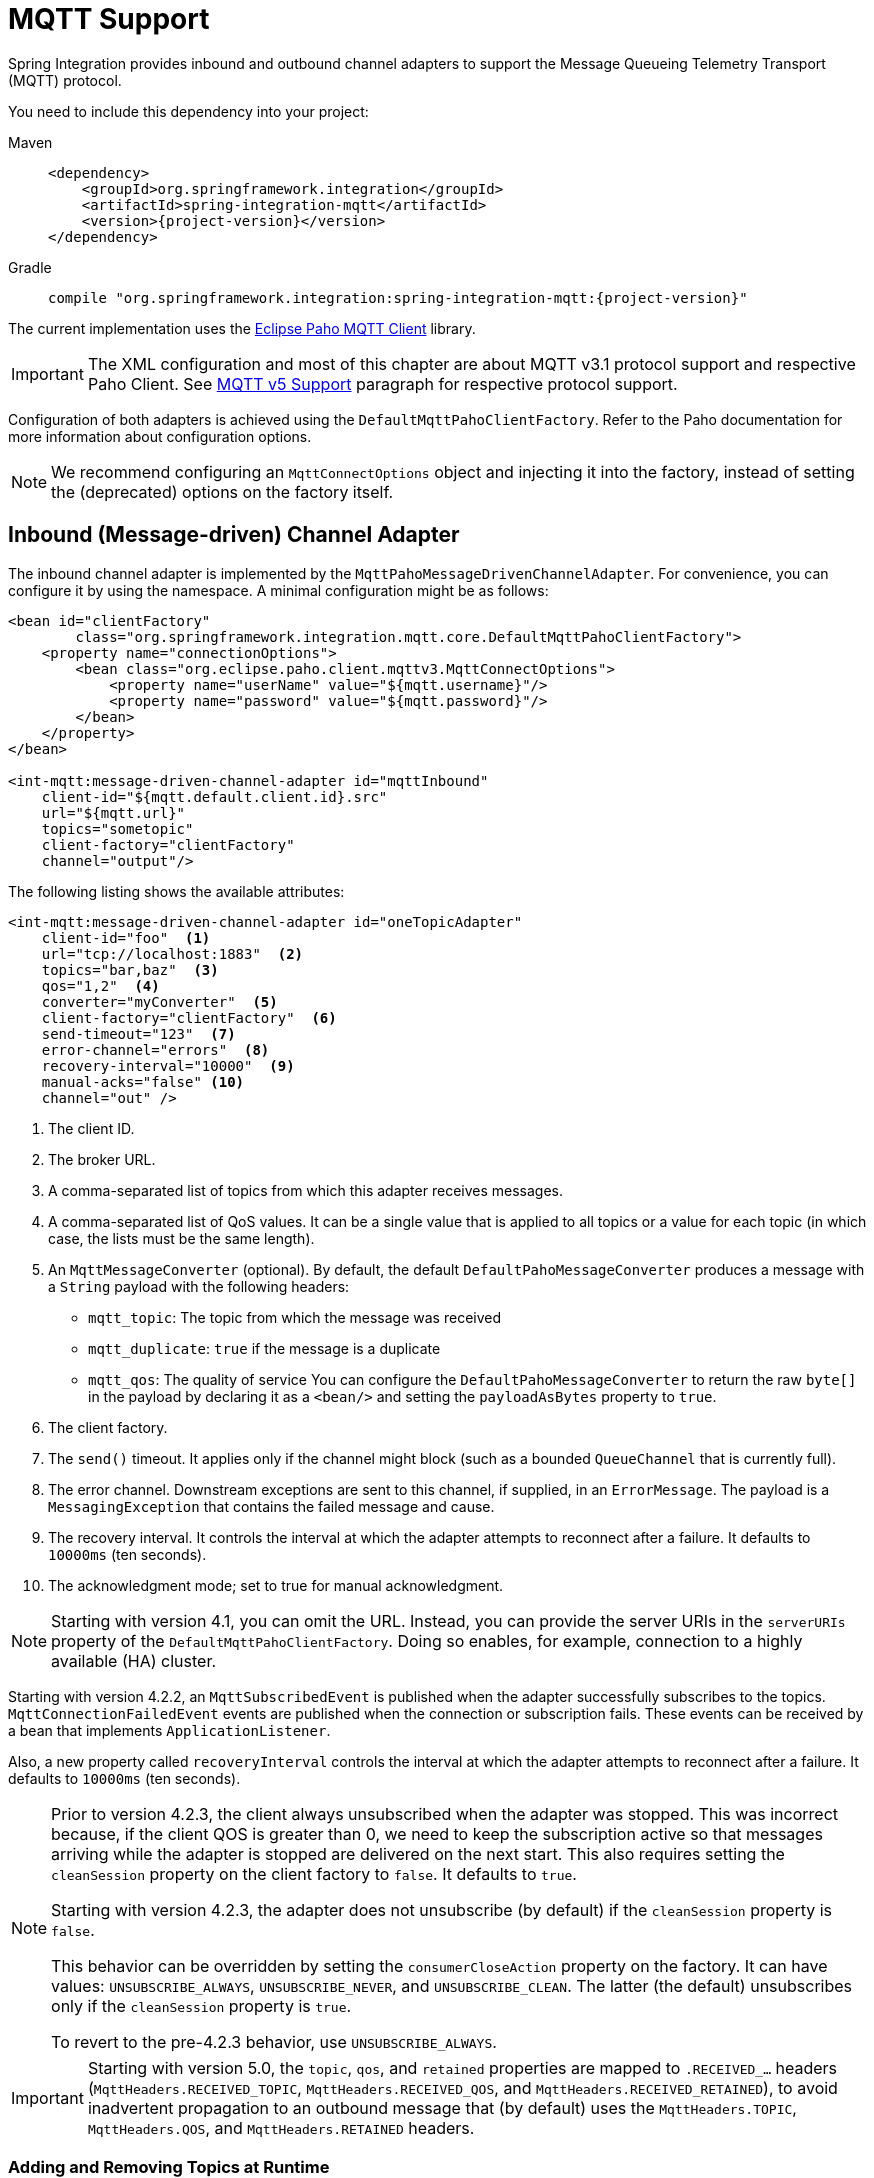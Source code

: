 [[mqtt]]
= MQTT Support

Spring Integration provides inbound and outbound channel adapters to support the Message Queueing Telemetry Transport (MQTT) protocol.

You need to include this dependency into your project:

[tabs]
======
Maven::
+
[source, xml, subs="normal", role="primary"]
----
<dependency>
    <groupId>org.springframework.integration</groupId>
    <artifactId>spring-integration-mqtt</artifactId>
    <version>{project-version}</version>
</dependency>
----

Gradle::
+
[source, groovy, subs="normal", role="secondary"]
----
compile "org.springframework.integration:spring-integration-mqtt:{project-version}"
----
======

The current implementation uses the https://www.eclipse.org/paho/[Eclipse Paho MQTT Client] library.

IMPORTANT: The XML configuration and most of this chapter are about MQTT v3.1 protocol support and respective Paho Client.
See xref:mqtt.adoc#mqtt-v5[MQTT v5 Support] paragraph for respective protocol support.

Configuration of both adapters is achieved using the `DefaultMqttPahoClientFactory`.
Refer to the Paho documentation for more information about configuration options.

NOTE: We recommend configuring an `MqttConnectOptions` object and injecting it into the factory, instead of setting the (deprecated) options on the factory itself.

[[mqtt-inbound]]
== Inbound (Message-driven) Channel Adapter

The inbound channel adapter is implemented by the `MqttPahoMessageDrivenChannelAdapter`.
For convenience, you can configure it by using the namespace.
A minimal configuration might be as follows:

[source,xml]
----
<bean id="clientFactory"
        class="org.springframework.integration.mqtt.core.DefaultMqttPahoClientFactory">
    <property name="connectionOptions">
        <bean class="org.eclipse.paho.client.mqttv3.MqttConnectOptions">
            <property name="userName" value="${mqtt.username}"/>
            <property name="password" value="${mqtt.password}"/>
        </bean>
    </property>
</bean>

<int-mqtt:message-driven-channel-adapter id="mqttInbound"
    client-id="${mqtt.default.client.id}.src"
    url="${mqtt.url}"
    topics="sometopic"
    client-factory="clientFactory"
    channel="output"/>
----

The following listing shows the available attributes:

[source,xml]
----
<int-mqtt:message-driven-channel-adapter id="oneTopicAdapter"
    client-id="foo"  <1>
    url="tcp://localhost:1883"  <2>
    topics="bar,baz"  <3>
    qos="1,2"  <4>
    converter="myConverter"  <5>
    client-factory="clientFactory"  <6>
    send-timeout="123"  <7>
    error-channel="errors"  <8>
    recovery-interval="10000"  <9>
    manual-acks="false" <10>
    channel="out" />
----

<1> The client ID.
<2> The broker URL.
<3> A comma-separated list of topics from which this adapter receives messages.
<4> A comma-separated list of QoS values.
It can be a single value that is applied to all topics or a value for each topic (in which case, the lists must be the same length).
<5> An `MqttMessageConverter` (optional).
By default, the default `DefaultPahoMessageConverter` produces a message with a `String` payload with the following headers:
* `mqtt_topic`: The topic from which the message was received
* `mqtt_duplicate`: `true` if the message is a duplicate
* `mqtt_qos`: The quality of service
You can configure the `DefaultPahoMessageConverter` to return the raw `byte[]` in the payload by declaring it as a `<bean/>` and setting the `payloadAsBytes` property to `true`.
<6> The client factory.
<7> The `send()` timeout.
It applies only if the channel might block (such as a bounded `QueueChannel` that is currently full).
<8> The error channel.
Downstream exceptions are sent to this channel, if supplied, in an `ErrorMessage`.
The payload is a `MessagingException` that contains the failed message and cause.
<9> The recovery interval.
It controls the interval at which the adapter attempts to reconnect after a failure.
It defaults to `10000ms` (ten seconds).
<10> The acknowledgment mode; set to true for manual acknowledgment.

NOTE: Starting with version 4.1, you can omit the URL.
Instead, you can provide the server URIs in the `serverURIs` property of the `DefaultMqttPahoClientFactory`.
Doing so enables, for example, connection to a highly available (HA) cluster.

Starting with version 4.2.2, an `MqttSubscribedEvent` is published when the adapter successfully subscribes to the topics.
`MqttConnectionFailedEvent` events are published when the connection or subscription fails.
These events can be received by a bean that implements `ApplicationListener`.

Also, a new property called `recoveryInterval` controls the interval at which the adapter attempts to reconnect after a failure.
It defaults to `10000ms` (ten seconds).

[NOTE]
====
Prior to version 4.2.3, the client always unsubscribed when the adapter was stopped.
This was incorrect because, if the client QOS is greater than 0, we need to keep the subscription active so that messages arriving
while the adapter is stopped are delivered on the next start.
This also requires setting the `cleanSession` property on the client factory to `false`.
It defaults to `true`.

Starting with version 4.2.3, the adapter does not unsubscribe (by default) if the `cleanSession` property is `false`.

This behavior can be overridden by setting the `consumerCloseAction` property on the factory.
It can have values: `UNSUBSCRIBE_ALWAYS`, `UNSUBSCRIBE_NEVER`, and `UNSUBSCRIBE_CLEAN`.
The latter (the default) unsubscribes only if the `cleanSession` property is `true`.

To revert to the pre-4.2.3 behavior, use `UNSUBSCRIBE_ALWAYS`.
====

[IMPORTANT]
====
Starting with version 5.0, the `topic`, `qos`, and `retained` properties are mapped to `.RECEIVED_...` headers (`MqttHeaders.RECEIVED_TOPIC`, `MqttHeaders.RECEIVED_QOS`, and `MqttHeaders.RECEIVED_RETAINED`), to avoid inadvertent propagation to an outbound message that (by default) uses the `MqttHeaders.TOPIC`, `MqttHeaders.QOS`, and `MqttHeaders.RETAINED` headers.
====

[[adding-and-removing-topics-at-runtime]]
=== Adding and Removing Topics at Runtime

Starting with version 4.1, you can programmatically change the topics to which the adapter is subscribed.
Spring Integration provides the  `addTopic()` and `removeTopic()` methods.
When adding topics, you can optionally specify the `QoS` (default: 1).
You can also modify the topics by sending an appropriate message to a `<control-bus/>` with an appropriate payload -- for example: `"myMqttAdapter.addTopic('foo', 1)"`.

Stopping and starting the adapter has no effect on the topic list (it does not revert to the original settings in the configuration).
The changes are not retained beyond the life cycle of the application context.
A new application context reverts to the configured settings.

Changing the topics while the adapter is stopped (or disconnected from the broker) takes effect the next time a connection is established.

[[mqtt-ack-mode]]
=== Manual Acks

Starting with version 5.3, you can set the `manualAcks` property to true.
Often used to asynchronously acknowledge delivery.
When set to `true`, header (`IntegrationMessageHeaderAccessor.ACKNOWLEDGMENT_CALLBACK`) is added to the message with the value being a `SimpleAcknowledgment`.
You must invoke the `acknowledge()` method to complete the delivery.
See the Javadocs for `IMqttClient` `setManualAcks()` and `messageArrivedComplete()` for more information.
For convenience a header accessor is provided:

[source, java]
----
StaticMessageHeaderAccessor.acknowledgment(someMessage).acknowledge();
----

Starting with version `5.2.11`, when the message converter throws an exception or returns `null` from the `MqttMessage` conversion, the `MqttPahoMessageDrivenChannelAdapter` sends an `ErrorMessage` into the `errorChannel`, if provided.
Re-throws this conversion error otherwise into an MQTT client callback.

[[mqtt-ack-mode-java-configuration]]
=== Configuring with Java Configuration

The following Spring Boot application shows an example of how to configure the inbound adapter with Java configuration:

[source, java]
----
@SpringBootApplication
public class MqttJavaApplication {

    public static void main(String[] args) {
        new SpringApplicationBuilder(MqttJavaApplication.class)
                .web(false)
                .run(args);
    }

    @Bean
    public MessageChannel mqttInputChannel() {
        return new DirectChannel();
    }

    @Bean
    public MessageProducer inbound() {
        MqttPahoMessageDrivenChannelAdapter adapter =
                new MqttPahoMessageDrivenChannelAdapter("tcp://localhost:1883", "testClient",
                                                 "topic1", "topic2");
        adapter.setCompletionTimeout(5000);
        adapter.setConverter(new DefaultPahoMessageConverter());
        adapter.setQos(1);
        adapter.setOutputChannel(mqttInputChannel());
        return adapter;
    }

    @Bean
    @ServiceActivator(inputChannel = "mqttInputChannel")
    public MessageHandler handler() {
        return new MessageHandler() {

            @Override
            public void handleMessage(Message<?> message) throws MessagingException {
                System.out.println(message.getPayload());
            }

        };
    }

}
----

[[mqtt-ack-mode-java-dsl]]
=== Configuring with the Java DSL

The following Spring Boot application provides an example of configuring the inbound adapter with the Java DSL:

[source, java]
----
@SpringBootApplication
public class MqttJavaApplication {

    public static void main(String[] args) {
        new SpringApplicationBuilder(MqttJavaApplication.class)
            .web(false)
            .run(args);
    }

    @Bean
    public IntegrationFlow mqttInbound() {
        return IntegrationFlow.from(
                         new MqttPahoMessageDrivenChannelAdapter("tcp://localhost:1883",
                                        "testClient", "topic1", "topic2");)
                .handle(m -> System.out.println(m.getPayload()))
                .get();
    }

}
----

[[mqtt-outbound]]
== Outbound Channel Adapter

The outbound channel adapter is implemented by the `MqttPahoMessageHandler`, which is wrapped in a `ConsumerEndpoint`.
For convenience, you can configure it by using the namespace.

Starting with version 4.1, the adapter supports asynchronous send operations, avoiding blocking until the delivery is confirmed.
You can emit application events to enable applications to confirm delivery if desired.

The following listing shows the attributes available for an outbound channel adapter:

[source,xml]
----
<int-mqtt:outbound-channel-adapter id="withConverter"
    client-id="foo"  <1>
    url="tcp://localhost:1883"  <2>
    converter="myConverter"  <3>
    client-factory="clientFactory"  <4>
    default-qos="1"  <5>
    qos-expression="" <6>
    default-retained="true"  <7>
    retained-expression="" <8>
    default-topic="bar"  <9>
    topic-expression="" <10>
    async="false"  <11>
    async-events="false"  <12>
    channel="target" />
----

<1> The client ID.
<2> The broker URL.
<3> An `MqttMessageConverter` (optional).
The default `DefaultPahoMessageConverter` recognizes the following headers:
* `mqtt_topic`: The topic to which the message will be sent
* `mqtt_retained`: `true` if the message is to be retained
* `mqtt_qos`: The quality of service
<4> The client factory.
<5> The default quality of service.
It is used if no `mqtt_qos` header is found or the `qos-expression` returns `null`.
It is not used if you supply a custom `converter`.
<6> An expression to evaluate to determine the qos.
The default is `headers[mqtt_qos]`.
<7> The default value of the retained flag.
It is used if no `mqtt_retained` header is found.
It is not used if a custom `converter` is supplied.
<8> An expression to evaluate to determine the retained boolean.
The default is `headers[mqtt_retained]`.
<9> The default topic to which the message is sent (used if no `mqtt_topic` header is found).
<10> An expression to evaluate to determine the destination topic.
The default is `headers['mqtt_topic']`.
<11> When `true`, the caller does not block.
Rather, it waits for delivery confirmation when a message is sent.
The default is `false` (the send blocks until delivery is confirmed).
<12> When `async` and `async-events` are both `true`, an `MqttMessageSentEvent` is emitted (See xref:mqtt.adoc#mqtt-events[Events]).
It contains the message, the topic, the `messageId` generated by the client library, the `clientId`, and the `clientInstance` (incremented each time the client is connected).
When the delivery is confirmed by the client library, an `MqttMessageDeliveredEvent` is emitted.
It contains the `messageId`, the `clientId`, and the `clientInstance`, enabling delivery to be correlated with the `send()`.
Any `ApplicationListener` or an event inbound channel adapter can received these events.
Note that it is possible for the `MqttMessageDeliveredEvent` to be received before the `MqttMessageSentEvent`.
The default is `false`.

NOTE: Starting with version 4.1, the URL can be omitted.
Instead, the server URIs can be provided in the `serverURIs` property of the `DefaultMqttPahoClientFactory`.
This enables, for example, connection to a highly available (HA) cluster.

[[mqtt-outbound-java-configuration]]
=== Configuring with Java Configuration

The following Spring Boot application show an example of how to configure the outbound adapter with Java configuration:

[source, java]
----
@SpringBootApplication
@IntegrationComponentScan
public class MqttJavaApplication {

    public static void main(String[] args) {
        ConfigurableApplicationContext context =
                new SpringApplicationBuilder(MqttJavaApplication.class)
                        .web(false)
                        .run(args);
        MyGateway gateway = context.getBean(MyGateway.class);
        gateway.sendToMqtt("foo");
    }

    @Bean
    public MqttPahoClientFactory mqttClientFactory() {
        DefaultMqttPahoClientFactory factory = new DefaultMqttPahoClientFactory();
        MqttConnectOptions options = new MqttConnectOptions();
        options.setServerURIs(new String[] { "tcp://host1:1883", "tcp://host2:1883" });
        options.setUserName("username");
        options.setPassword("password".toCharArray());
        factory.setConnectionOptions(options);
        return factory;
    }

    @Bean
    @ServiceActivator(inputChannel = "mqttOutboundChannel")
    public MessageHandler mqttOutbound() {
        MqttPahoMessageHandler messageHandler =
                       new MqttPahoMessageHandler("testClient", mqttClientFactory());
        messageHandler.setAsync(true);
        messageHandler.setDefaultTopic("testTopic");
        return messageHandler;
    }

    @Bean
    public MessageChannel mqttOutboundChannel() {
        return new DirectChannel();
    }

    @MessagingGateway(defaultRequestChannel = "mqttOutboundChannel")
    public interface MyGateway {

        void sendToMqtt(String data);

    }

}
----

[[mqtt-outbound-java-dsl]]
=== Configuring with the Java DSL

The following Spring Boot application provides an example of configuring the outbound adapter with the Java DSL:

[source, java]
----
@SpringBootApplication
public class MqttJavaApplication {

    public static void main(String[] args) {
        new SpringApplicationBuilder(MqttJavaApplication.class)
            .web(false)
            .run(args);
    }

   	@Bean
   	public IntegrationFlow mqttOutboundFlow() {
   	    return f -> f.handle(new MqttPahoMessageHandler("tcp://host1:1883", "someMqttClient"));
    }

}
----

[[mqtt-events]]
== Events

Certain application events are published by the adapters.

* `MqttConnectionFailedEvent` - published by both adapters if we fail to connect or a connection is subsequently lost.
For the MQTT v5 Paho client, this event is also emitted when the server performs a normal disconnection, in which case the `cause` of the lost connection is `null`.
* `MqttMessageSentEvent` - published by the outbound adapter when a message has been sent, if running in asynchronous mode.
* `MqttMessageDeliveredEvent` - published by the outbound adapter when the client indicates that a message has been delivered, if running in asynchronous mode.
* `MqttSubscribedEvent` - published by the inbound adapter after subscribing to the topics.

These events can be received by an `ApplicationListener<MqttIntegrationEvent>` or with an `@EventListener` method.

To determine the source of an event, use the following; you can check the bean name and/or the connect options (to access the server URIs etc).

[source, java]
----
MqttPahoComponent source = event.getSourceAsType();
String beanName = source.getBeanName();
MqttConnectOptions options = source.getConnectionInfo();
----

[[mqtt-v5]]
== MQTT v5 Support

Starting with version 5.5.5, the `spring-integration-mqtt` module provides channel adapter implementations for the MQTT v5 protocol.
The `org.eclipse.paho:org.eclipse.paho.mqttv5.client` is an `optional` dependency, so has to be included explicitly in the target project.

Since the MQTT v5 protocol supports extra arbitrary properties in an MQTT message, the `MqttHeaderMapper` implementation has been introduced to map to/from headers on publish and receive operations.
By default, (via the `*` pattern) it maps all the received `PUBLISH` frame properties (including user properties).
On the outbound side it maps this subset of headers for `PUBLISH` frame: `contentType`, `mqtt_messageExpiryInterval`, `mqtt_responseTopic`, `mqtt_correlationData`.

The outbound channel adapter for the MQTT v5 protocol is present as an `Mqttv5PahoMessageHandler`.
It requires a `clientId` and MQTT broker URL or `MqttConnectionOptions` reference.
It supports a `MqttClientPersistence` option, can be `async` and can emit `MqttIntegrationEvent` objects in that case (see `asyncEvents` option).
If a request message payload is an `org.eclipse.paho.mqttv5.common.MqttMessage`, it is published as is via the internal `IMqttAsyncClient`.
If the payload is `byte[]` it is used as is for the target `MqttMessage` payload to publish.
If the payload is a `String` it is converted to `byte[]` to publish.
The remaining use-cases are delegated to the provided `MessageConverter` which is a `IntegrationContextUtils.ARGUMENT_RESOLVER_MESSAGE_CONVERTER_BEAN_NAME` `ConfigurableCompositeMessageConverter` bean from the application context.
Note: the provided `HeaderMapper<MqttProperties>` is not used when the requested message payload is already an `MqttMessage`.
The following Java DSL configuration sample demonstrates how to use this channel adapter in the integration flow:

[source, java]
----
@Bean
public IntegrationFlow mqttOutFlow() {
    Mqttv5PahoMessageHandler messageHandler = new Mqttv5PahoMessageHandler(MQTT_URL, "mqttv5SIout");
    MqttHeaderMapper mqttHeaderMapper = new MqttHeaderMapper();
    mqttHeaderMapper.setOutboundHeaderNames("some_user_header", MessageHeaders.CONTENT_TYPE);
    messageHandler.setHeaderMapper(mqttHeaderMapper);
    messageHandler.setAsync(true);
    messageHandler.setAsyncEvents(true);
    messageHandler.setConverter(mqttStringToBytesConverter());

    return f -> f.handle(messageHandler);
}
----

IMPORTANT: The `org.springframework.integration.mqtt.support.MqttMessageConverter` cannot be used with the `Mqttv5PahoMessageHandler` since its contract is aimed only for the MQTT v3 protocol.

If connection fails on start up or at runtime, the `Mqttv5PahoMessageHandler` tries to reconnect on the next message produced to this handler.
If this manual reconnection fails, the connection is exception is thrown back to the caller.
In this case the standard Spring Integration error handling procedure is applied, including request handler advices, e.g. retry or circuit breaker.

See more information in the `Mqttv5PahoMessageHandler` javadocs and its superclass.

The inbound channel adapter for the MQTT v5 protocol is present as an `Mqttv5PahoMessageDrivenChannelAdapter`.
It requires a `clientId` and MQTT broker URL or `MqttConnectionOptions` reference, plus topics to which to subscribe and consume from.
It supports a `MqttClientPersistence` option, which is in-memory by default.
The expected `payloadType` (`byte[]` by default) can be configured and it is propagated to the provided `SmartMessageConverter` for conversion from `byte[]` of the received `MqttMessage`.
If the `manualAck` option is set, then an `IntegrationMessageHeaderAccessor.ACKNOWLEDGMENT_CALLBACK` header is added to the message to produce as an instance of `SimpleAcknowledgment`.
The `HeaderMapper<MqttProperties>` is used to map `PUBLISH` frame properties (including user properties) into the target message headers.
Standard `MqttMessage` properties, such as `qos`, `id`, `dup`, `retained`, plus received topic are always mapped to headers.
See `MqttHeaders` for more information.

The following Java DSL configuration sample demonstrates how to use this channel adapter in the integration flow:

[source, java]
----
@Bean
public IntegrationFlow mqttInFlow() {
    Mqttv5PahoMessageDrivenChannelAdapter messageProducer =
        new Mqttv5PahoMessageDrivenChannelAdapter(MQTT_URL, "mqttv5SIin", "siTest");
    messageProducer.setPayloadType(String.class);
    messageProducer.setMessageConverter(mqttStringToBytesConverter());
    messageProducer.setManualAcks(true);

    return IntegrationFlow.from(messageProducer)
            .channel(c -> c.queue("fromMqttChannel"))
            .get();
}
----

IMPORTANT: The `org.springframework.integration.mqtt.support.MqttMessageConverter` cannot be used with the `Mqttv5PahoMessageDrivenChannelAdapter` since its contract is aimed only for the MQTT v3 protocol.

See more information in the `Mqttv5PahoMessageDrivenChannelAdapter` javadocs and its superclass.

IMPORTANT: It is recommended to have the `MqttConnectionOptions#setAutomaticReconnect(boolean)` set to true to let an internal `IMqttAsyncClient` instance to handle reconnects.
Otherwise, only the manual restart of `Mqttv5PahoMessageDrivenChannelAdapter` can handle reconnects, e.g. via `MqttConnectionFailedEvent` handling on disconnection.

[[mqtt-shared-client]]
== Shared MQTT Client Support

If a single MQTT ClientID is required for several integrations, multiple MQTT client instances cannot be used because MQTT brokers may have a limitation on a number of connections per ClientID (typically, a single connection is allowed).
For having a single client reused for different channel adapters, a `org.springframework.integration.mqtt.core.ClientManager` component may be used and passed to any channel adapter needed.
It will manage MQTT connection lifecycle and do automatic reconnects if needed.
Also, a custom connection options and `MqttClientPersistence` may be provided to the client manager just as currently it can be done for channel adapter components.

Note that both MQTT v5 and v3 channel adapters are supported.

The following Java DSL configuration sample demonstrates how to use this client manager in the integration flow:

[source,java]
----
@Bean
public ClientManager<IMqttAsyncClient, MqttConnectionOptions> clientManager() {
    MqttConnectionOptions connectionOptions = new MqttConnectionOptions();
    connectionOptions.setServerURIs(new String[]{ "tcp://localhost:1883" });
    connectionOptions.setConnectionTimeout(30000);
    connectionOptions.setMaxReconnectDelay(1000);
    connectionOptions.setAutomaticReconnect(true);
    Mqttv5ClientManager clientManager = new Mqttv5ClientManager(connectionOptions, "client-manager-client-id-v5");
    clientManager.setPersistence(new MqttDefaultFilePersistence());
    return clientManager;
}

@Bean
public IntegrationFlow mqttInFlowTopic1(
        ClientManager<IMqttAsyncClient, MqttConnectionOptions> clientManager) {

    Mqttv5PahoMessageDrivenChannelAdapter messageProducer =
        new Mqttv5PahoMessageDrivenChannelAdapter(clientManager, "topic1");
    return IntegrationFlow.from(messageProducer)
            .channel(c -> c.queue("fromMqttChannel"))
            .get();
}

@Bean
public IntegrationFlow mqttInFlowTopic2(
        ClientManager<IMqttAsyncClient, MqttConnectionOptions> clientManager) {

    Mqttv5PahoMessageDrivenChannelAdapter messageProducer =
        new Mqttv5PahoMessageDrivenChannelAdapter(clientManager, "topic2");
    return IntegrationFlow.from(messageProducer)
            .channel(c -> c.queue("fromMqttChannel"))
            .get();
}

@Bean
public IntegrationFlow mqttOutFlow(
        ClientManager<IMqttAsyncClient, MqttConnectionOptions> clientManager) {

    return f -> f.handle(new Mqttv5PahoMessageHandler(clientManager));
}
----
